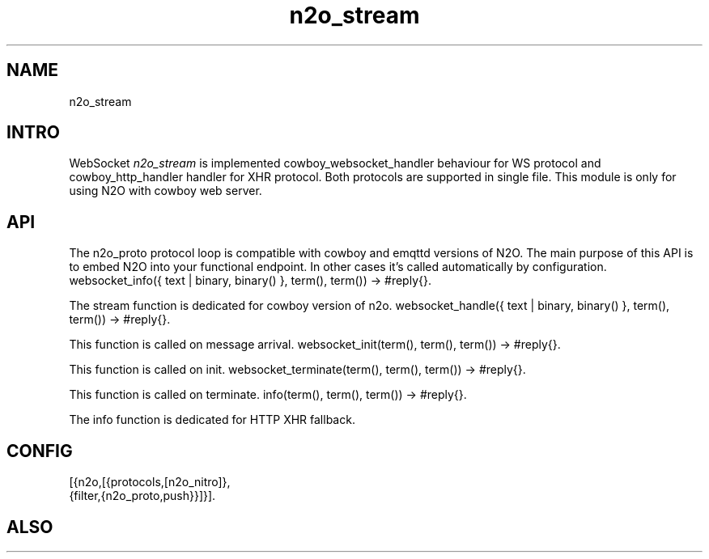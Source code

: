 .TH n2o_stream 1 "n2o_stream" "Synrc Research Center" "STREAM"
.SH NAME
n2o_stream

.SH INTRO
.LP
WebSocket
\fIn2o_stream\fR\& is implemented
cowboy_websocket_handler
behaviour for WS protocol
and
cowboy_http_handler
handler for XHR protocol. Both protocols are supported in single file.
This module is only for using N2O with
cowboy
web server.

.SH API
.LP
The n2o_proto protocol loop is compatible with cowboy and emqttd versions of N2O.
The main purpose of this API is to embed N2O into your functional endpoint.
In other cases it's called automatically by configuration.
websocket_info({ text | binary, binary() }, term(), term()) -> #reply{}.
.LP
The stream function is dedicated for
cowboy
version of n2o.
websocket_handle({ text | binary, binary() }, term(), term()) -> #reply{}.
.LP
This function is called on message arrival.
websocket_init(term(), term(), term()) -> #reply{}.
.LP
This function is called on init.
websocket_terminate(term(), term(), term()) -> #reply{}.
.LP
This function is called on terminate.
info(term(), term(), term()) -> #reply{}.
.LP
The info function is dedicated for
HTTP XHR
fallback.

.SH CONFIG
.nf
[{n2o,[{protocols,[n2o_nitro]},
{filter,{n2o_proto,push}}]}].
.fi

.SH ALSO
.L